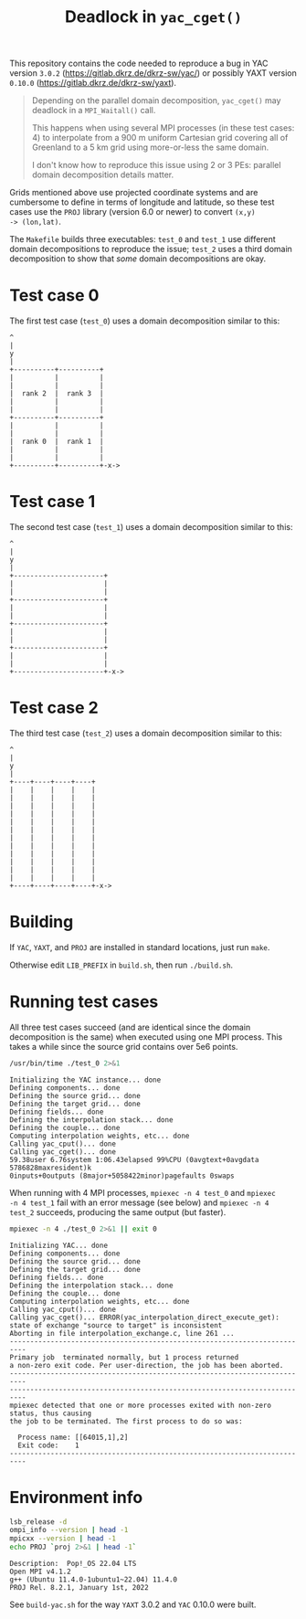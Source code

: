 #+title: Deadlock in =yac_cget()=

This repository contains the code needed to reproduce a bug in YAC
version =3.0.2= (https://gitlab.dkrz.de/dkrz-sw/yac/) or possibly YAXT
version =0.10.0= (https://gitlab.dkrz.de/dkrz-sw/yaxt).

#+begin_quote
Depending on the parallel domain decomposition, =yac_cget()= may
deadlock in a =MPI_Waitall()= call.

This happens when using several MPI processes (in these test cases: 4)
to interpolate from a 900 m uniform Cartesian grid covering all of
Greenland to a 5 km grid using more-or-less the same domain.

I don't know how to reproduce this issue using 2 or 3 PEs: parallel
domain decomposition details matter.
#+end_quote

Grids mentioned above use projected coordinate systems and are
cumbersome to define in terms of longitude and latitude, so these test
cases use the =PROJ= library (version 6.0 or newer) to convert =(x,y)
-> (lon,lat)=.

The =Makefile= builds three executables: =test_0= and =test_1= use
different domain decompositions to reproduce the issue; =test_2= uses
a third domain decomposition to show that /some/ domain decompositions
are okay.

* Test case 0

The first test case (=test_0=) uses a domain decomposition similar to this:
#+begin_example
^
|
y
|
+----------+----------+
|          |          |
|          |          |
|  rank 2  |  rank 3  |
|          |          |
|          |          |
+----------+----------+
|          |          |
|          |          |
|  rank 0  |  rank 1  |
|          |          |
|          |          |
+----------+----------+-x->
#+end_example

* Test case 1

The second test case (=test_1=) uses a domain decomposition similar to
this:
#+begin_example
^
|
y
|
+----------------------+
|                      |
|                      |
+----------------------+
|                      |
|                      |
+----------------------+
|                      |
|                      |
+----------------------+
|                      |
|                      |
+----------------------+-x->
#+end_example

* Test case 2
The third test case (=test_2=) uses a domain decomposition similar to
this:
#+begin_example
^
|
y
|
+----+----+----+----+
|    |    |    |    |
|    |    |    |    |
|    |    |    |    |
|    |    |    |    |
|    |    |    |    |
|    |    |    |    |
|    |    |    |    |
|    |    |    |    |
|    |    |    |    |
|    |    |    |    |
|    |    |    |    |
|    |    |    |    |
+----+----+----+----+-x->
#+end_example

* Building

If =YAC=, =YAXT=, and =PROJ= are installed in standard locations, just
run =make=.
  
Otherwise edit =LIB_PREFIX= in =build.sh=, then run =./build.sh=.

* Running test cases

All three test cases succeed (and are identical since the domain
decomposition is the same) when executed using one MPI process. This
takes a while since the source grid contains over 5e6 points.

#+begin_src bash :results output :exports both :cache yes
/usr/bin/time ./test_0 2>&1
#+end_src

#+RESULTS[8bb49df1fe86982ba52e4b8862b9020b36b74a51]:
#+begin_example
Initializing the YAC instance... done
Defining components... done
Defining the source grid... done
Defining the target grid... done
Defining fields... done
Defining the interpolation stack... done
Defining the couple... done
Computing interpolation weights, etc... done
Calling yac_cput()... done
Calling yac_cget()... done
59.38user 6.76system 1:06.43elapsed 99%CPU (0avgtext+0avgdata 5786828maxresident)k
0inputs+0outputs (8major+5058422minor)pagefaults 0swaps
#+end_example

When running with 4 MPI processes, =mpiexec -n 4 test_0= and =mpiexec
-n 4 test_1= fail with an error message (see below) and =mpiexec -n 4 test_2=
succeeds, producing the same output (but faster).

#+begin_src bash :results output :exports both :cache yes
mpiexec -n 4 ./test_0 2>&1 || exit 0
#+end_src

#+RESULTS[05471f590a518c22346d70f198d4c7ab17446d49]:
#+begin_example
Initializing YAC... done
Defining components... done
Defining the source grid... done
Defining the target grid... done
Defining fields... done
Defining the interpolation stack... done
Defining the couple... done
Computing interpolation weights, etc... done
Calling yac_cput()... done
Calling yac_cget()... ERROR(yac_interpolation_direct_execute_get): state of exchange "source to target" is inconsistent 
Aborting in file interpolation_exchange.c, line 261 ...
--------------------------------------------------------------------------
Primary job  terminated normally, but 1 process returned
a non-zero exit code. Per user-direction, the job has been aborted.
--------------------------------------------------------------------------
--------------------------------------------------------------------------
mpiexec detected that one or more processes exited with non-zero status, thus causing
the job to be terminated. The first process to do so was:

  Process name: [[64015,1],2]
  Exit code:    1
--------------------------------------------------------------------------
#+end_example

* Environment info

#+begin_src bash :results output :exports both :cache yes
lsb_release -d
ompi_info --version | head -1
mpicxx --version | head -1
echo PROJ `proj 2>&1 | head -1`
#+end_src

#+RESULTS[10b1006e52e05bcb8fa0259c14c1d35fd4550f38]:
: Description:	Pop!_OS 22.04 LTS
: Open MPI v4.1.2
: g++ (Ubuntu 11.4.0-1ubuntu1~22.04) 11.4.0
: PROJ Rel. 8.2.1, January 1st, 2022

See =build-yac.sh= for the way =YAXT= 3.0.2 and =YAC= 0.10.0 were built.
